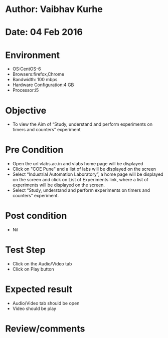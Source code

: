 * Author: Vaibhav Kurhe
* Date: 04 Feb 2016

* Environment
  - OS:CentOS-6 
  - Browsers:firefox,Chrome
  - Bandwidth: 100 mbps
  - Hardware Configuration:4 GB
  - Processor:i5

* Objective
  - To view the Aim of “Study, understand and perform experiments on timers and counters” experiment
 
* Pre Condition 
  - Open the url vlabs.ac.in and vlabs home page will be displayed
  - Click on "COE Pune" and a list of labs will be displayed on the screen
  - Select “Industrial Automation Laboratory”, a home page will be displayed on the screen and click on List of Experiments link, where a list of experiments will be displayed on the screen.
  - Select “Study, understand and perform experiments on timers and counters” experiment.

* Post condition
  - Nil	

* Test Step    
  - Click on the Audio/Video tab
  - Click on Play button

* Expected result     
  - Audio/Video tab should be open
  - Video should be play 

* Review/comments
